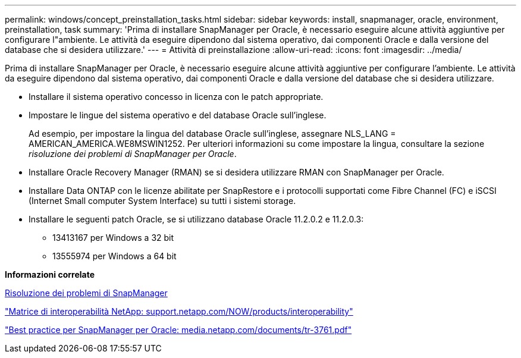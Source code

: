---
permalink: windows/concept_preinstallation_tasks.html 
sidebar: sidebar 
keywords: install, snapmanager, oracle, environment, preinstallation, task 
summary: 'Prima di installare SnapManager per Oracle, è necessario eseguire alcune attività aggiuntive per configurare l"ambiente. Le attività da eseguire dipendono dal sistema operativo, dai componenti Oracle e dalla versione del database che si desidera utilizzare.' 
---
= Attività di preinstallazione
:allow-uri-read: 
:icons: font
:imagesdir: ../media/


[role="lead"]
Prima di installare SnapManager per Oracle, è necessario eseguire alcune attività aggiuntive per configurare l'ambiente. Le attività da eseguire dipendono dal sistema operativo, dai componenti Oracle e dalla versione del database che si desidera utilizzare.

* Installare il sistema operativo concesso in licenza con le patch appropriate.
* Impostare le lingue del sistema operativo e del database Oracle sull'inglese.
+
Ad esempio, per impostare la lingua del database Oracle sull'inglese, assegnare NLS_LANG = AMERICAN_AMERICA.WE8MSWIN1252. Per ulteriori informazioni su come impostare la lingua, consultare la sezione _risoluzione dei problemi di SnapManager per Oracle_.

* Installare Oracle Recovery Manager (RMAN) se si desidera utilizzare RMAN con SnapManager per Oracle.
* Installare Data ONTAP con le licenze abilitate per SnapRestore e i protocolli supportati come Fibre Channel (FC) e iSCSI (Internet Small computer System Interface) su tutti i sistemi storage.
* Installare le seguenti patch Oracle, se si utilizzano database Oracle 11.2.0.2 e 11.2.0.3:
+
** 13413167 per Windows a 32 bit
** 13555974 per Windows a 64 bit




*Informazioni correlate*

xref:reference_troubleshooting_snapmanager.adoc[Risoluzione dei problemi di SnapManager]

http://support.netapp.com/NOW/products/interoperability/["Matrice di interoperabilità NetApp: support.netapp.com/NOW/products/interoperability"]

http://media.netapp.com/documents/tr-3761.pdf["Best practice per SnapManager per Oracle: media.netapp.com/documents/tr-3761.pdf"]
